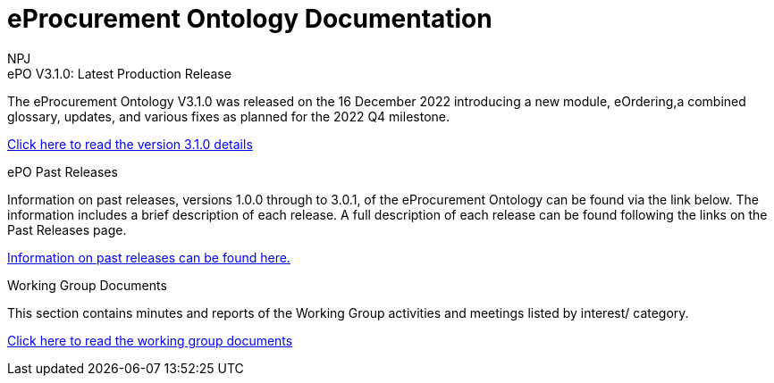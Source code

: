 :doctitle: eProcurement Ontology Documentation
:doccode: epo-v3.1.0-prod-001
:author: NPJ
:authoremail: nicole-anne.paterson-jones@ext.ec.europa.eu
:docdate: June 2023

[.tile-container]
--

[.tile]
.ePO V3.1.0: Latest Production Release
****
The eProcurement Ontology V3.1.0 was released on the 16 December 2022 introducing a new module, eOrdering,a combined glossary, updates, and various fixes as planned for the 2022 Q4 milestone.

xref:Overview_V3.1.0.adoc[Click here to read the version 3.1.0 details]

****
////
[.tile]
.ePO Future Releases
****
Information on future releases planned for the eProcurement Ontology can be found via the link below. Information includes scheduled releases in the short term, and features, updates and fixes to be addressed in the longer term.

xref:future_releases@EPO::Overview_V3.1.0.adoc[Information on future releases can be found here.]
****
////
[.tile]
.ePO Past Releases
****
Information on past releases, versions 1.0.0 through to 3.0.1, of the eProcurement Ontology can be found via the link below. The information includes a brief description of each release. A full description of each release can be found following the links on the Past Releases page.

xref:past_releases.adoc[Information on past releases can be found here.]
****

[.tile]
.Working Group Documents
****
This section contains minutes and reports of the Working Group activities and meetings listed by interest/ category.

xref:epo-wgm::index.adoc[Click here to read the working group documents]
****
////
[.tile]
.model2owl Documentation
****
The model2owl Project consists of a set of tools for transforming a UML v2.5 model from its XMI v2.5.1 serialisation into a formal ontology.

//xref:xxx@EPO::Overview_V3.1.0.adoc[update when ready]
Updated documents coming soon.
****
////
--